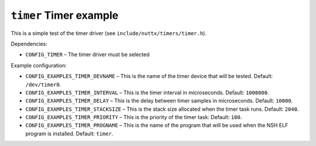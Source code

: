 =======================
``timer`` Timer example
=======================

This is a simple test of the timer driver (see ``include/nuttx/timers/timer.h``).

Dependencies:

- ``CONFIG_TIMER`` – The timer driver must be selected

Example configuration:

- ``CONFIG_EXAMPLES_TIMER_DEVNAME`` – This is the name of the timer device that
  will be tested. Default: ``/dev/timer0``.
- ``CONFIG_EXAMPLES_TIMER_INTERVAL`` – This is the timer interval in microseconds.
  Default: ``1000000``.
- ``CONFIG_EXAMPLES_TIMER_DELAY`` – This is the delay between timer samples in
  microseconds. Default: ``10000``.
- ``CONFIG_EXAMPLES_TIMER_STACKSIZE`` – This is the stack size allocated when the
  timer task runs. Default: ``2048``.
- ``CONFIG_EXAMPLES_TIMER_PRIORITY`` – This is the priority of the timer task:
  Default: ``100``.
- ``CONFIG_EXAMPLES_TIMER_PROGNAME`` – This is the name of the program that will
  be used when the NSH ELF program is installed. Default: ``timer``.
